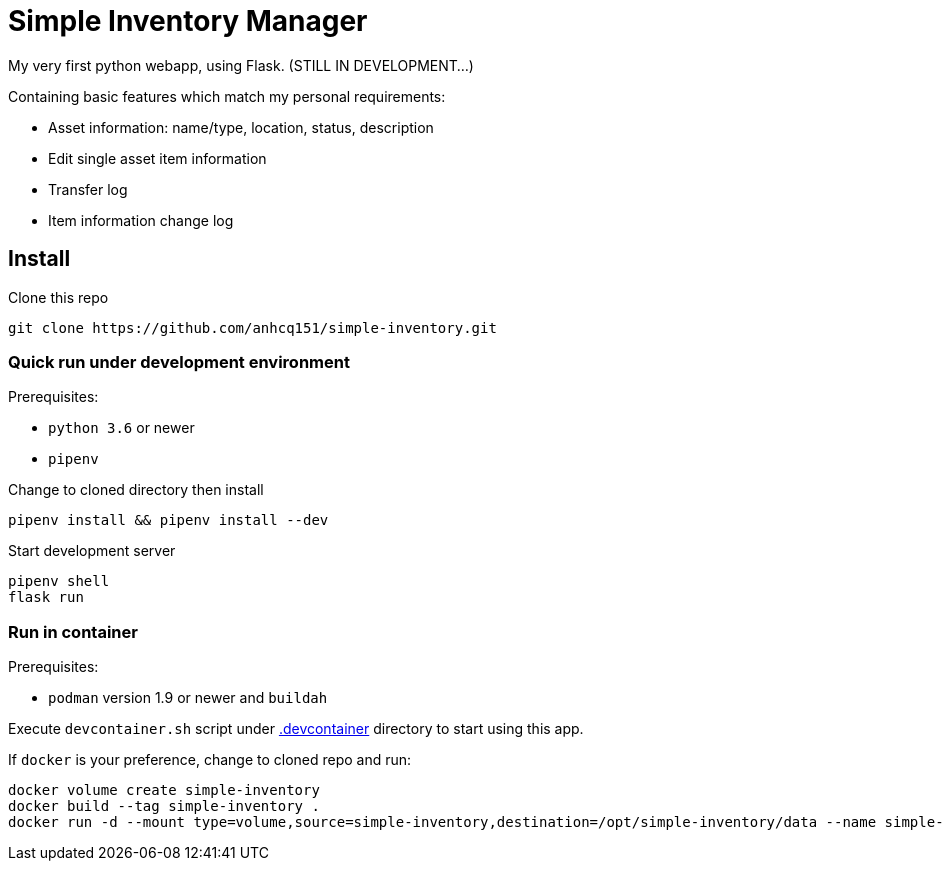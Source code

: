 = Simple Inventory Manager

My very first python webapp, using Flask.
(STILL IN DEVELOPMENT...)

Containing basic features which match my personal requirements:

* Asset information: name/type, location, status, description
* Edit single asset item information
* Transfer log
* Item information change log

== Install

Clone this repo

[,bash]
----
git clone https://github.com/anhcq151/simple-inventory.git
----

=== Quick run under development environment

Prerequisites:

* `python 3.6` or newer
* `pipenv`

Change to cloned directory then install

[,bash]
----
pipenv install && pipenv install --dev
----

Start development server

[,bash]
----
pipenv shell
flask run
----

=== Run in container

Prerequisites:

* `podman` version 1.9 or newer and `buildah`

Execute `devcontainer.sh` script under link:.devcontainer[.devcontainer] directory to start using this app.

If `docker` is your preference, change to cloned repo and run:

[,bash]
----
docker volume create simple-inventory
docker build --tag simple-inventory .
docker run -d --mount type=volume,source=simple-inventory,destination=/opt/simple-inventory/data --name simple-inventory --publish 8000:5000 simple-inventory
----
